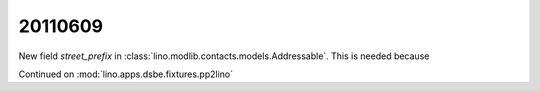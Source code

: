 20110609
========

New field `street_prefix` in :class:`lino.modlib.contacts.models.Addressable`. 
This is needed because 


Continued on :mod:`lino.apps.dsbe.fixtures.pp2lino`